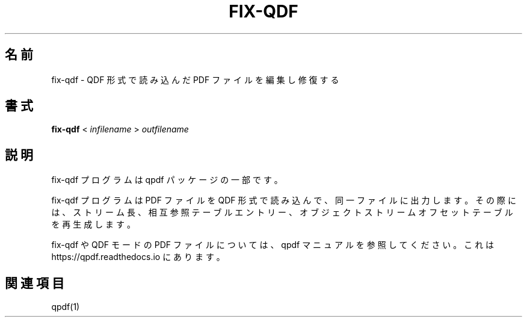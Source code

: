 

.\" This file is not processed by autoconf, but rather by build.mk in
.\" the manual directory.
.\"*******************************************************************
.\"
.\" This file was generated with po4a. Translate the source file.
.\"
.\"*******************************************************************
.\"
.\" translated for 10.6.3, 2022-06-07 ribbon <ribbon@users.osdn.me>
.\"
.TH FIX\-QDF 1 "" "fix\-qdf バージョン 10.6.3" ユーザーコマンド
.SH 名前
fix\-qdf \- QDF 形式で読み込んだ PDF ファイルを編集し修復する
.SH 書式
\fBfix\-qdf\fP < \fIinfilename\fP > \fIoutfilename\fP
.SH 説明
fix\-qdf プログラムは qpdf パッケージの一部です。
.PP
fix\-qdf プログラムは PDF ファイルを QDF 形式で読み込んで、 同一ファイルに出力します。 その際には、 ストリーム長、
相互参照テーブルエントリー、 オブジェクトストリームオフセットテーブルを再生成します。
.PP
fix\-qdf や QDF モードの PDF ファイルについては、 qpdf マニュアルを参照してください。 これは
https://qpdf.readthedocs.io にあります。
.SH 関連項目
qpdf(1)
